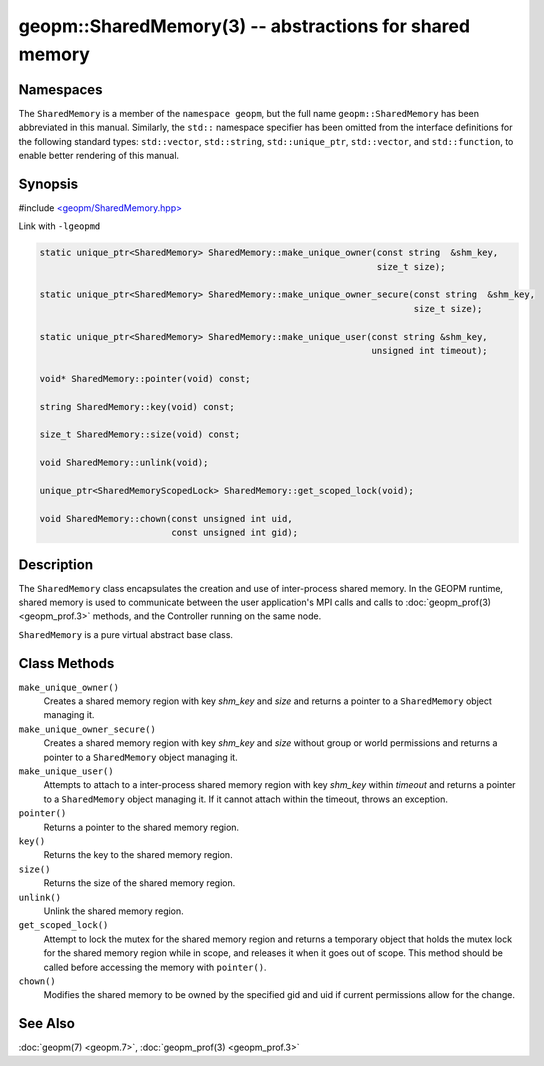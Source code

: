 
geopm::SharedMemory(3) -- abstractions for shared memory
========================================================


Namespaces
----------

The ``SharedMemory`` is a member of the ``namespace geopm``,
but the full name ``geopm::SharedMemory`` has been abbreviated in this manual.
Similarly, the ``std::`` namespace specifier has been omitted from the
interface definitions for the following standard types: ``std::vector``\ ,
``std::string``\ , ``std::unique_ptr``\ , ``std::vector``\ , and ``std::function``\ , to enable
better rendering of this manual.

Synopsis
--------

#include `<geopm/SharedMemory.hpp> <https://github.com/geopm/geopm/blob/dev/libgeopmd/include/geopm/SharedMemory.hpp>`_

Link with ``-lgeopmd``


.. code-block:: c++

       static unique_ptr<SharedMemory> SharedMemory::make_unique_owner(const string  &shm_key,
                                                                       size_t size);

       static unique_ptr<SharedMemory> SharedMemory::make_unique_owner_secure(const string  &shm_key,
                                                                              size_t size);

       static unique_ptr<SharedMemory> SharedMemory::make_unique_user(const string &shm_key,
                                                                      unsigned int timeout);

       void* SharedMemory::pointer(void) const;

       string SharedMemory::key(void) const;

       size_t SharedMemory::size(void) const;

       void SharedMemory::unlink(void);

       unique_ptr<SharedMemoryScopedLock> SharedMemory::get_scoped_lock(void);

       void SharedMemory::chown(const unsigned int uid,
                                const unsigned int gid);

Description
-----------

The ``SharedMemory`` class encapsulates the creation and use of
inter-process shared memory.  In the GEOPM runtime, shared memory is
used to communicate between the user application's MPI calls and calls
to :doc:`geopm_prof(3) <geopm_prof.3>` methods, and the Controller
running on the same node.

``SharedMemory`` is a pure virtual abstract base class.

Class Methods
-------------


``make_unique_owner()``
  Creates a shared memory region with key *shm_key* and *size* and
  returns a pointer to a ``SharedMemory`` object managing it.

``make_unique_owner_secure()``
  Creates a shared memory region with key *shm_key* and *size*
  without group or world permissions and
  returns a pointer to a ``SharedMemory`` object managing it.

``make_unique_user()``
  Attempts to attach to a inter-process shared memory region with
  key *shm_key* within *timeout* and returns a pointer to a
  ``SharedMemory`` object managing it. If it cannot attach within the timeout,
  throws an exception.

``pointer()``
  Returns a pointer to the shared memory region.

``key()``
  Returns the key to the shared memory region.

``size()``
  Returns the size of the shared memory region.

``unlink()``
  Unlink the shared memory region.

``get_scoped_lock()``
  Attempt to lock the mutex for the shared memory region and
  returns a temporary object that holds the mutex lock for the
  shared memory region while in scope, and releases it when it goes
  out of scope.  This method should be called before accessing the
  memory with ``pointer()``.

``chown()``
  Modifies the shared memory to be owned by the specified gid
  and uid if current permissions allow for the change.

See Also
--------

:doc:`geopm(7) <geopm.7>`\ ,
:doc:`geopm_prof(3) <geopm_prof.3>`
